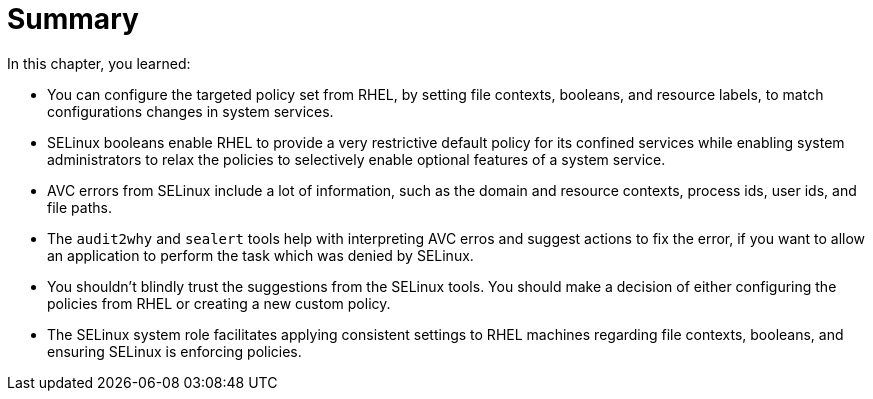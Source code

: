 = Summary

In this chapter, you learned:

* You can configure the targeted policy set from RHEL, by setting file contexts, booleans, and resource labels, to match configurations changes in system services.

* SELinux booleans enable RHEL to provide a very restrictive default policy for its confined services while enabling system administrators to relax the policies to selectively enable optional features of a system service.

* AVC errors from SELinux include a lot of information, such as the domain and resource contexts, process ids, user ids, and file paths.

* The `audit2why` and `sealert` tools help with interpreting AVC erros and suggest actions to fix the error, if you want to allow an application to perform the task which was denied by SELinux.

* You shouldn't blindly trust the suggestions from the SELinux tools. You should make a decision of either configuring the policies from RHEL or creating a new custom policy.

* The SELinux system role facilitates applying consistent settings to RHEL machines regarding file contexts, booleans, and ensuring SELinux is enforcing policies.
